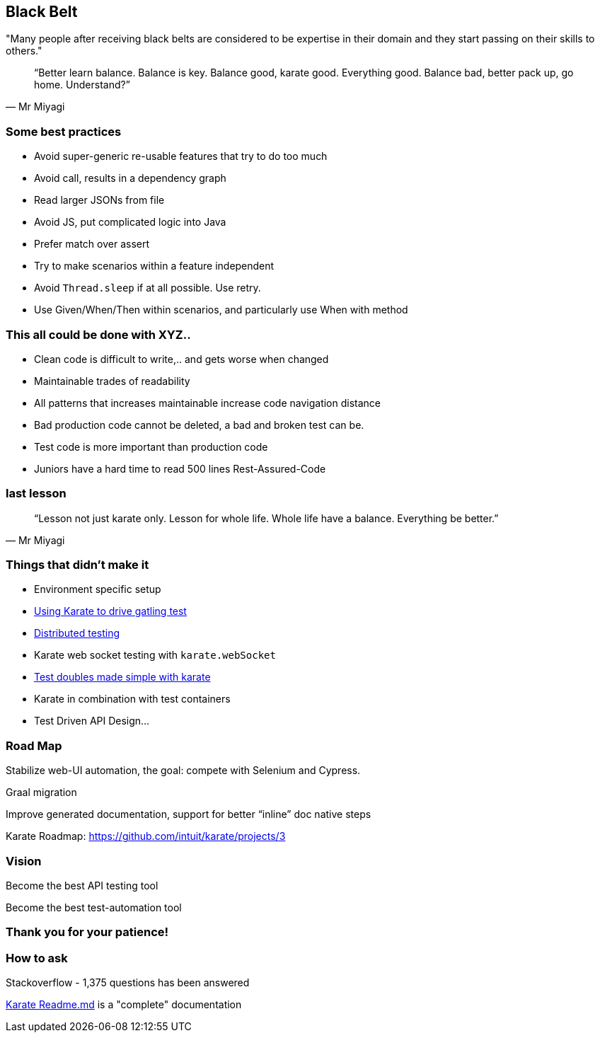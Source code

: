 == Black Belt
"Many people after receiving black belts are considered to be expertise in their domain and they start passing on their skills to others."

[quote, Mr Miyagi]
“Better learn balance. Balance is key. Balance good, karate good. Everything good. Balance bad, better pack up, go home. Understand?”

=== Some best practices

[.step, role="no-bullet"]
* Avoid super-generic re-usable features that try to do too much
* Avoid call, results in a dependency graph
* Read larger JSONs from file
* Avoid JS, put complicated logic into Java
* Prefer match over assert
* Try to make scenarios within a feature independent
* Avoid `Thread.sleep` if at all possible. Use retry.
* Use Given/When/Then within scenarios, and particularly use When with method

=== This all could be done with XYZ..

[.step, role="no-bullet"]
* Clean code is difficult to write,.. and gets worse when changed
* Maintainable trades of readability
* All patterns that increases maintainable increase code navigation distance
* Bad production code cannot be deleted, a bad and broken test can be.
* Test code is more important than production code
* Juniors have a hard time to read 500 lines Rest-Assured-Code

=== last lesson

[quote, Mr Miyagi]
“Lesson not just karate only. Lesson for whole life. Whole life have a balance. Everything be better.”

=== Things that didn't make it

[.step, role="no-bullet"]
* Environment specific setup
* https://github.com/intuit/karate/tree/master/karate-gatling[Using Karate to drive gatling test]
* https://github.com/intuit/karate/wiki/Distributed-Testing[Distributed testing]
* Karate web socket testing with `karate.webSocket`
* https://github.com/intuit/karate/tree/master/karate-netty#standalone-jar[Test doubles made simple with karate]
* Karate in combination with test containers
* Test Driven API Design...


=== Road Map
Stabilize web-UI automation, the goal: compete with Selenium and Cypress.

Graal migration

Improve generated documentation, support for better “inline” doc native steps

Karate Roadmap: https://github.com/intuit/karate/projects/3

=== Vision

[.step]
Become the best API testing tool

[.step]
Become the best test-automation tool


=== Thank you for your patience!


=== How to ask

Stackoverflow - 1,375 questions has been answered

https://github.com/intuit/karate[Karate Readme.md]  is a "complete" documentation





